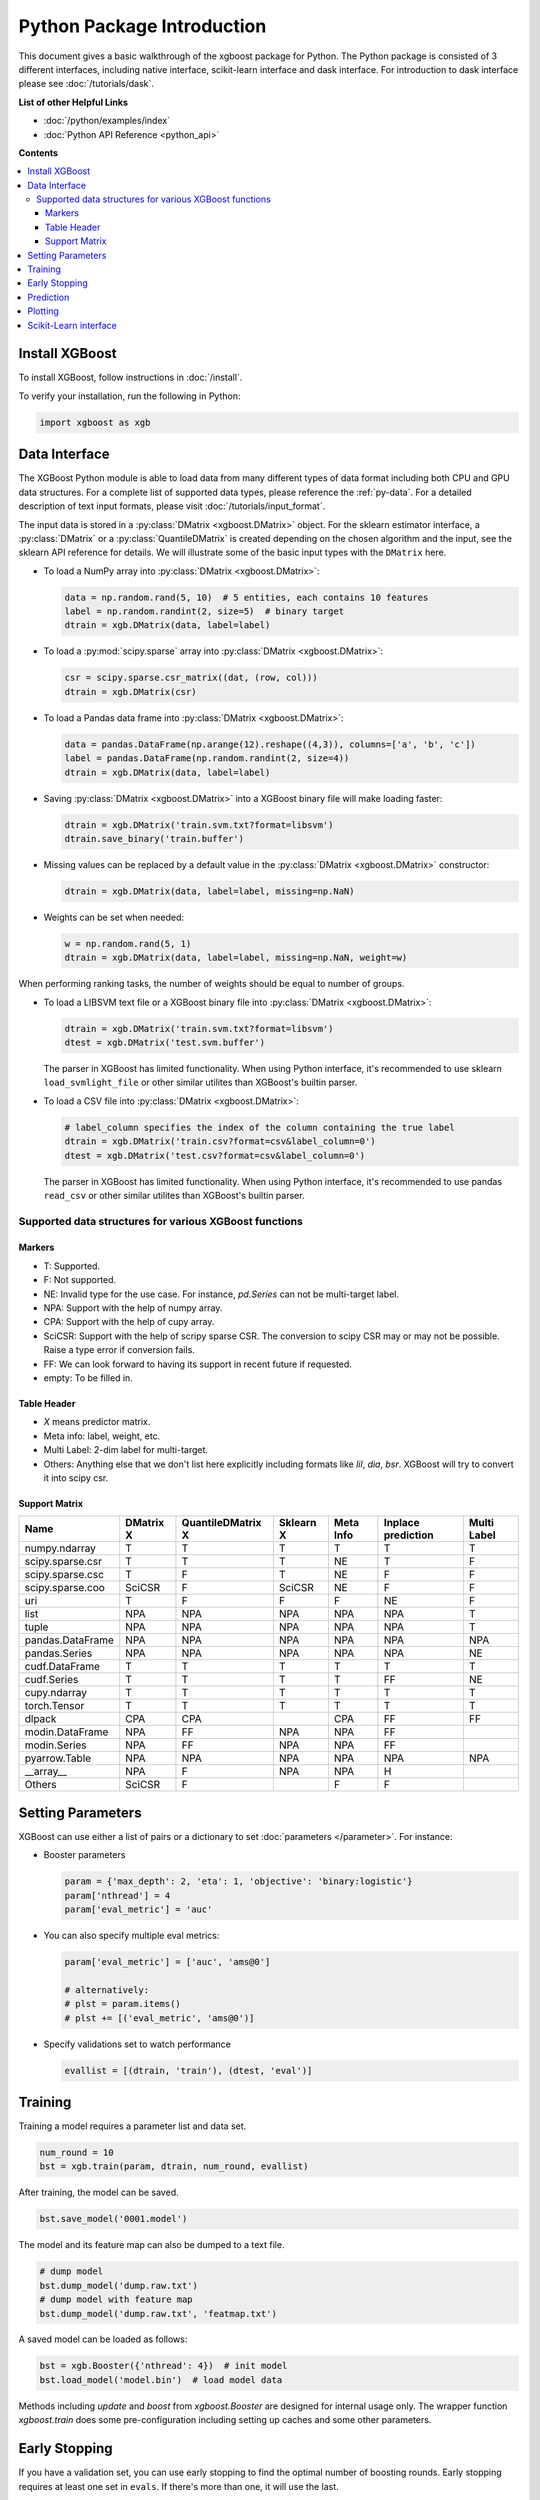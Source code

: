 ###########################
Python Package Introduction
###########################

This document gives a basic walkthrough of the xgboost package for Python.  The Python
package is consisted of 3 different interfaces, including native interface, scikit-learn
interface and dask interface.  For introduction to dask interface please see
:doc:`/tutorials/dask`.

**List of other Helpful Links**

* :doc:`/python/examples/index`
* :doc:`Python API Reference <python_api>`

**Contents**

.. contents::
  :backlinks: none
  :local:

Install XGBoost
---------------
To install XGBoost, follow instructions in :doc:`/install`.

To verify your installation, run the following in Python:

.. code-block:: python

  import xgboost as xgb

.. _python_data_interface:

Data Interface
--------------
The XGBoost Python module is able to load data from many different types of data format including both CPU and GPU data structures. For a complete list of supported data types, please reference the :ref:`py-data`. For a detailed description of text input formats, please visit :doc:`/tutorials/input_format`.

The input data is stored in a :py:class:`DMatrix <xgboost.DMatrix>` object. For the sklearn estimator interface, a :py:class:`DMatrix` or a :py:class:`QuantileDMatrix` is created depending on the chosen algorithm and the input, see the sklearn API reference for details. We will illustrate some of the basic input types with the ``DMatrix`` here.

* To load a NumPy array into :py:class:`DMatrix <xgboost.DMatrix>`:

  .. code-block:: python

    data = np.random.rand(5, 10)  # 5 entities, each contains 10 features
    label = np.random.randint(2, size=5)  # binary target
    dtrain = xgb.DMatrix(data, label=label)

* To load a :py:mod:`scipy.sparse` array into :py:class:`DMatrix <xgboost.DMatrix>`:

  .. code-block:: python

    csr = scipy.sparse.csr_matrix((dat, (row, col)))
    dtrain = xgb.DMatrix(csr)

* To load a Pandas data frame into :py:class:`DMatrix <xgboost.DMatrix>`:

  .. code-block:: python

    data = pandas.DataFrame(np.arange(12).reshape((4,3)), columns=['a', 'b', 'c'])
    label = pandas.DataFrame(np.random.randint(2, size=4))
    dtrain = xgb.DMatrix(data, label=label)

* Saving :py:class:`DMatrix <xgboost.DMatrix>` into a XGBoost binary file will make loading faster:

  .. code-block:: python

    dtrain = xgb.DMatrix('train.svm.txt?format=libsvm')
    dtrain.save_binary('train.buffer')

* Missing values can be replaced by a default value in the :py:class:`DMatrix <xgboost.DMatrix>` constructor:

  .. code-block:: python

    dtrain = xgb.DMatrix(data, label=label, missing=np.NaN)

* Weights can be set when needed:

  .. code-block:: python

    w = np.random.rand(5, 1)
    dtrain = xgb.DMatrix(data, label=label, missing=np.NaN, weight=w)

When performing ranking tasks, the number of weights should be equal
to number of groups.

* To load a LIBSVM text file or a XGBoost binary file into :py:class:`DMatrix <xgboost.DMatrix>`:

  .. code-block:: python

    dtrain = xgb.DMatrix('train.svm.txt?format=libsvm')
    dtest = xgb.DMatrix('test.svm.buffer')

  The parser in XGBoost has limited functionality. When using Python interface, it's
  recommended to use sklearn ``load_svmlight_file`` or other similar utilites than
  XGBoost's builtin parser.

* To load a CSV file into :py:class:`DMatrix <xgboost.DMatrix>`:

  .. code-block:: python

    # label_column specifies the index of the column containing the true label
    dtrain = xgb.DMatrix('train.csv?format=csv&label_column=0')
    dtest = xgb.DMatrix('test.csv?format=csv&label_column=0')

  The parser in XGBoost has limited functionality. When using Python interface, it's
  recommended to use pandas ``read_csv`` or other similar utilites than XGBoost's builtin
  parser.

.. _py-data:

Supported data structures for various XGBoost functions
=======================================================

*******
Markers
*******

- T: Supported.
- F: Not supported.
- NE: Invalid type for the use case. For instance, `pd.Series` can not be multi-target label.
- NPA: Support with the help of numpy array.
- CPA: Support with the help of cupy array.
- SciCSR: Support with the help of scripy sparse CSR. The conversion to scipy CSR may or may not be possible. Raise a type error if conversion fails.
- FF: We can look forward to having its support in recent future if requested.
- empty: To be filled in.

************
Table Header
************
- `X` means predictor matrix.
- Meta info: label, weight, etc.
- Multi Label: 2-dim label for multi-target.
- Others: Anything else that we don't list here explicitly including formats like `lil`, `dia`, `bsr`. XGBoost will try to convert it into scipy csr.

**************
Support Matrix
**************

+-------------------------+-----------+-------------------+-----------+-----------+--------------------+-------------+
| Name                    | DMatrix X | QuantileDMatrix X | Sklearn X | Meta Info | Inplace prediction | Multi Label |
+=========================+===========+===================+===========+===========+====================+=============+
| numpy.ndarray           | T         | T                 | T         | T         | T                  | T           |
+-------------------------+-----------+-------------------+-----------+-----------+--------------------+-------------+
| scipy.sparse.csr        | T         | T                 | T         | NE        | T                  | F           |
+-------------------------+-----------+-------------------+-----------+-----------+--------------------+-------------+
| scipy.sparse.csc        | T         | F                 | T         | NE        | F                  | F           |
+-------------------------+-----------+-------------------+-----------+-----------+--------------------+-------------+
| scipy.sparse.coo        | SciCSR    | F                 | SciCSR    | NE        | F                  | F           |
+-------------------------+-----------+-------------------+-----------+-----------+--------------------+-------------+
| uri                     | T         | F                 | F         | F         | NE                 | F           |
+-------------------------+-----------+-------------------+-----------+-----------+--------------------+-------------+
| list                    | NPA       | NPA               | NPA       | NPA       | NPA                | T           |
+-------------------------+-----------+-------------------+-----------+-----------+--------------------+-------------+
| tuple                   | NPA       | NPA               | NPA       | NPA       | NPA                | T           |
+-------------------------+-----------+-------------------+-----------+-----------+--------------------+-------------+
| pandas.DataFrame        | NPA       | NPA               | NPA       | NPA       | NPA                | NPA         |
+-------------------------+-----------+-------------------+-----------+-----------+--------------------+-------------+
| pandas.Series           | NPA       | NPA               | NPA       | NPA       | NPA                | NE          |
+-------------------------+-----------+-------------------+-----------+-----------+--------------------+-------------+
| cudf.DataFrame          | T         | T                 | T         | T         | T                  | T           |
+-------------------------+-----------+-------------------+-----------+-----------+--------------------+-------------+
| cudf.Series             | T         | T                 | T         | T         | FF                 | NE          |
+-------------------------+-----------+-------------------+-----------+-----------+--------------------+-------------+
| cupy.ndarray            | T         | T                 | T         | T         | T                  | T           |
+-------------------------+-----------+-------------------+-----------+-----------+--------------------+-------------+
| torch.Tensor            | T         | T                 | T         | T         | T                  | T           |
+-------------------------+-----------+-------------------+-----------+-----------+--------------------+-------------+
| dlpack                  | CPA       | CPA               |           | CPA       | FF                 | FF          |
+-------------------------+-----------+-------------------+-----------+-----------+--------------------+-------------+
| modin.DataFrame         | NPA       | FF                | NPA       | NPA       | FF                 |             |
+-------------------------+-----------+-------------------+-----------+-----------+--------------------+-------------+
| modin.Series            | NPA       | FF                | NPA       | NPA       | FF                 |             |
+-------------------------+-----------+-------------------+-----------+-----------+--------------------+-------------+
| pyarrow.Table           | NPA       | NPA               | NPA       | NPA       | NPA                | NPA         |
+-------------------------+-----------+-------------------+-----------+-----------+--------------------+-------------+
| _\_array\_\_            | NPA       | F                 | NPA       | NPA       | H                  |             |
+-------------------------+-----------+-------------------+-----------+-----------+--------------------+-------------+
| Others                  | SciCSR    | F                 |           | F         | F                  |             |
+-------------------------+-----------+-------------------+-----------+-----------+--------------------+-------------+

Setting Parameters
------------------
XGBoost can use either a list of pairs or a dictionary to set :doc:`parameters </parameter>`. For instance:

* Booster parameters

  .. code-block:: python

    param = {'max_depth': 2, 'eta': 1, 'objective': 'binary:logistic'}
    param['nthread'] = 4
    param['eval_metric'] = 'auc'

* You can also specify multiple eval metrics:

  .. code-block:: python

    param['eval_metric'] = ['auc', 'ams@0']

    # alternatively:
    # plst = param.items()
    # plst += [('eval_metric', 'ams@0')]

* Specify validations set to watch performance

  .. code-block:: python

    evallist = [(dtrain, 'train'), (dtest, 'eval')]

Training
--------

Training a model requires a parameter list and data set.

.. code-block:: python

  num_round = 10
  bst = xgb.train(param, dtrain, num_round, evallist)

After training, the model can be saved.

.. code-block:: python

  bst.save_model('0001.model')

The model and its feature map can also be dumped to a text file.

.. code-block:: python

  # dump model
  bst.dump_model('dump.raw.txt')
  # dump model with feature map
  bst.dump_model('dump.raw.txt', 'featmap.txt')

A saved model can be loaded as follows:

.. code-block:: python

  bst = xgb.Booster({'nthread': 4})  # init model
  bst.load_model('model.bin')  # load model data

Methods including `update` and `boost` from `xgboost.Booster` are designed for
internal usage only.  The wrapper function `xgboost.train` does some
pre-configuration including setting up caches and some other parameters.

Early Stopping
--------------
If you have a validation set, you can use early stopping to find the optimal number of boosting rounds.
Early stopping requires at least one set in ``evals``. If there's more than one, it will use the last.

.. code-block:: python

  train(..., evals=evals, early_stopping_rounds=10)

The model will train until the validation score stops improving. Validation error needs to decrease at least every ``early_stopping_rounds`` to continue training.

If early stopping occurs, the model will have two additional fields: ``bst.best_score``, ``bst.best_iteration``.  Note that :py:meth:`xgboost.train` will return a model from the last iteration, not the best one.

This works with both metrics to minimize (RMSE, log loss, etc.) and to maximize (MAP, NDCG, AUC). Note that if you specify more than one evaluation metric the last one in ``param['eval_metric']`` is used for early stopping.

Prediction
----------
A model that has been trained or loaded can perform predictions on data sets.

.. code-block:: python

  # 7 entities, each contains 10 features
  data = np.random.rand(7, 10)
  dtest = xgb.DMatrix(data)
  ypred = bst.predict(dtest)

If early stopping is enabled during training, you can get predictions from the best iteration with ``bst.best_iteration``:

.. code-block:: python

  ypred = bst.predict(dtest, iteration_range=(0, bst.best_iteration + 1))

Plotting
--------

You can use plotting module to plot importance and output tree.

To plot importance, use :py:meth:`xgboost.plot_importance`. This function requires ``matplotlib`` to be installed.

.. code-block:: python

  xgb.plot_importance(bst)

To plot the output tree via ``matplotlib``, use :py:meth:`xgboost.plot_tree`, specifying the ordinal number of the target tree. This function requires ``graphviz`` and ``matplotlib``.

.. code-block:: python

  xgb.plot_tree(bst, num_trees=2)

When you use ``IPython``, you can use the :py:meth:`xgboost.to_graphviz` function, which converts the target tree to a ``graphviz`` instance. The ``graphviz`` instance is automatically rendered in ``IPython``.

.. code-block:: python

  xgb.to_graphviz(bst, num_trees=2)


Scikit-Learn interface
----------------------

XGBoost provides an easy to use scikit-learn interface for some pre-defined models
including regression, classification and ranking. See :doc:`/python/sklearn_estimator`
for more info.

.. code-block:: python

  # Use "hist" for training the model.
  reg = xgb.XGBRegressor(tree_method="hist", device="cuda")
  # Fit the model using predictor X and response y.
  reg.fit(X, y)
  # Save model into JSON format.
  reg.save_model("regressor.json")

User can still access the underlying booster model when needed:

.. code-block:: python

   booster: xgb.Booster = reg.get_booster()
